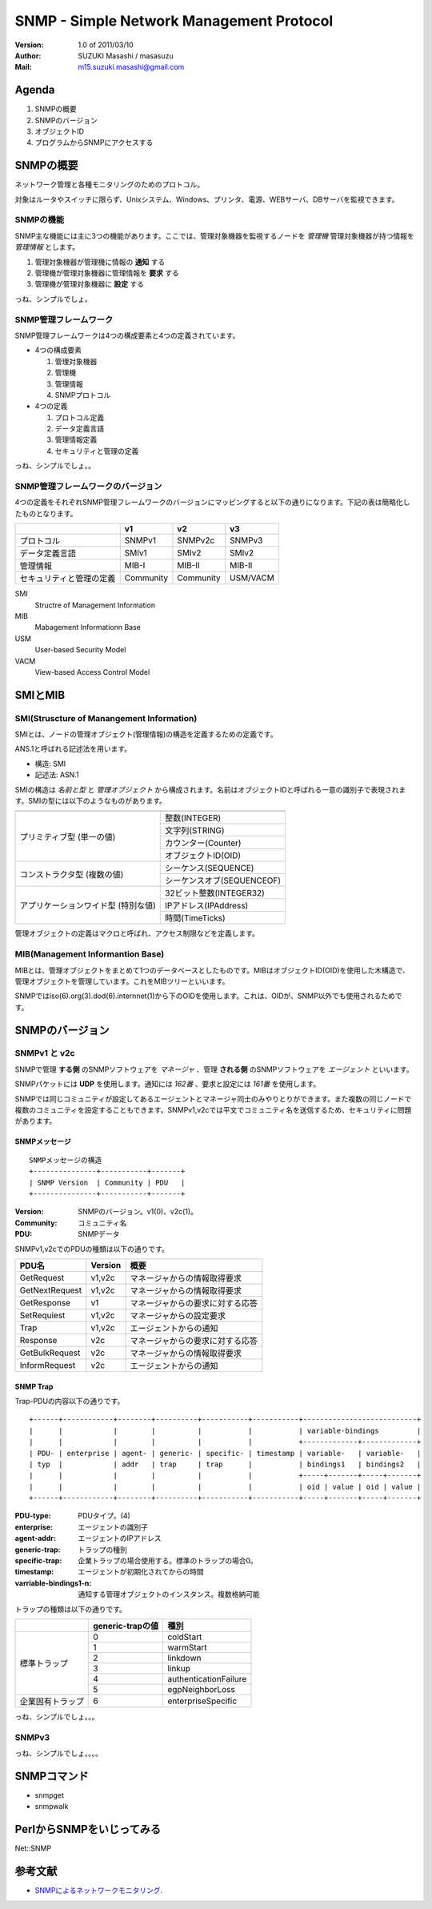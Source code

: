 ===========================================
SNMP - Simple Network Management Protocol
===========================================

:Version:
    1.0 of 2011/03/10

:Author:
    SUZUKI Masashi / masasuzu

:Mail:
    m15.suzuki.masashi@gmail.com

Agenda
=======

#. SNMPの概要
#. SNMPのバージョン
#. オブジェクトID
#. プログラムからSNMPにアクセスする

SNMPの概要
=====================

ネットワーク管理と各種モニタリングのためのプロトコル。

対象はルータやスイッチに限らず、Unixシステム、Windows、プリンタ、電源、WEBサーバ、DBサーバを監視できます。

SNMPの機能
------------

SNMP主な機能には主に3つの機能があります。\
ここでは、管理対象機器を監視するノードを *管理機* 管理対象機器が持つ情報を *管理情報* とします。

#. 管理対象機器が管理機に情報の **通知** する
#. 管理機が管理対象機器に管理情報を **要求** する
#. 管理機が管理対象機器に **設定** する

っね、シンプルでしょ。

SNMP管理フレームワーク
-----------------------

SNMP管理フレームワークは4つの構成要素と4つの定義されています。

* 4つの構成要素

  #. 管理対象機器
  #. 管理機
  #. 管理情報
  #. SNMPプロトコル


* 4つの定義

  #. プロトコル定義
  #. データ定義言語
  #. 管理情報定義
  #. セキュリティと管理の定義

.. image:: images/snmp_overview.png

っね、シンプルでしょ。。

SNMP管理フレームワークのバージョン
-----------------------------------

4つの定義をそれぞれSNMP管理フレームワークのバージョンにマッピングすると以下の通りになります。\
下記の表は簡略化したものとなります。

+---------------------------+-----------+-----------+-----------+
|                           | v1        | v2        | v3        |
+===========================+===========+===========+===========+
| プロトコル                | SNMPv1    | SNMPv2c   | SNMPv3    |
+---------------------------+-----------+-----------+-----------+
| データ定義言語            | SMIv1     | SMIv2     | SMIv2     |
+---------------------------+-----------+-----------+-----------+
| 管理情報                  | MIB-I     | MIB-II    | MIB-II    |
+---------------------------+-----------+-----------+-----------+
| セキュリティと管理の定義  | Community | Community | USM/VACM  |
+---------------------------+-----------+-----------+-----------+

SMI
    Structre of Management Information

MIB
    Mabagement Informationn Base

USM
    User-based Security Model

VACM
    View-based Access Control Model


SMIとMIB
===========

SMI(Struscture of Manangement Information)
-------------------------------------------

SMIとは、ノードの管理オブジェクト(管理情報)の構造を定義するための定義です。

ANS.1と呼ばれる記述法を用います。

* 構造: SMI
* 記述法: ASN.1

SMIの構造は *名前と型* と *管理オブジェクト* から構成されます。\
名前はオブジェクトIDと呼ばれる一意の識別子で表現されます。\
SMIの型には以下のようなものがあります。

+---------------------------+-------------------------------+
|                           |                               |
+===========================+===============================+
| プリミティブ型            | 整数(INTEGER)                 |
| (単一の値)                +-------------------------------+
|                           | 文字列(STRING)                |
|                           +-------------------------------+
|                           | カウンター(Counter)           |
|                           +-------------------------------+
|                           | オブジェクトID(OID)           |
+---------------------------+-------------------------------+
| コンストラクタ型          | シーケンス(SEQUENCE)          |
| (複数の値)                +-------------------------------+
|                           | シーケンスオブ(SEQUENCEOF)    |
+---------------------------+-------------------------------+
| アプリケーションワイド型  | 32ビット整数(INTEGER32)       |
| (特別な値)                +-------------------------------+
|                           | IPアドレス(IPAddress)         |
|                           +-------------------------------+
|                           | 時間(TimeTicks)               |
+---------------------------+-------------------------------+

管理オブジェクトの定義はマクロと呼ばれ、アクセス制限などを定義します。


MIB(Management Informantion Base)
-----------------------------------

MIBとは、管理オブジェクトをまとめて1つのデータベースとしたものです。\
MIBはオブジェクトID(OID)を使用した木構造で、管理オブジェクトを管理しています。\
これをMIBツリーといいます。

SNMPではiso(6).org(3).dod(6).internnet(1)から下のOIDを使用します。これは、OIDが、\
SNMP以外でも使用されるためです。


SNMPのバージョン
================

SNMPv1 と v2c
--------------

SNMPで管理 **する側** のSNMPソフトウェアを *マネージャ* 、\
管理 **される側** のSNMPソフトウェアを *エージェント* といいます。

SNMPパケットには **UDP** を使用します。通知には *162番* 、要求と設定には *161番* を使用します。

SNMPでは同じコミュニティが設定してあるエージェントとマネージャ同士のみやりとりができます。\
また複数の同じノードで複数のコミュニティを設定することもできます。\
SNMPv1,v2cでは平文でコミュニティ名を送信するため、セキュリティに問題があります。


SNMPメッセージ
^^^^^^^^^^^^^^^

::

    SNMPメッセージの構造
    +---------------+-----------+-------+
    | SNMP Version  | Community | PDU   |
    +---------------+-----------+-------+

:Version:
    SNMPのバージョン。v1(0)、v2c(1)。

:Community:
    コミュニティ名

:PDU:
    SNMPデータ

SNMPv1,v2cでのPDUの種類は以下の通りです。

+-------------------+-----------+-----------------------------------+
| PDU名             | Version   | 概要                              |
+===================+===========+===================================+
| GetRequest        | v1,v2c    | マネージャからの情報取得要求      |
+-------------------+-----------+-----------------------------------+
| GetNextRequest    | v1,v2c    | マネージャからの情報取得要求      |
+-------------------+-----------+-----------------------------------+
| GetResponse       | v1        | マネージャからの要求に対する応答  |
+-------------------+-----------+-----------------------------------+
| SetRequiest       | v1,v2c    | マネージャからの設定要求          |
+-------------------+-----------+-----------------------------------+
| Trap              | v1,v2c    | エージェントからの通知            |
+-------------------+-----------+-----------------------------------+
| Response          | v2c       | マネージャからの要求に対する応答  |
+-------------------+-----------+-----------------------------------+
| GetBulkRequest    | v2c       | マネージャからの情報取得要求      |
+-------------------+-----------+-----------------------------------+
| InformRequest     | v2c       | エージェントからの通知            |
+-------------------+-----------+-----------------------------------+

SNMP Trap
^^^^^^^^^^

Trap-PDUの内容以下の通りです。

::

    +------+------------+--------+----------+-----------+-----------+---------------------------+
    |      |            |        |          |           |           | variable-bindings         |
    |      |            |        |          |           |           +-------------+-------------+
    | PDU- | enterprise | agent- | generic- | specific- | timestamp | variable-   | variable-   |
    | typ  |            | addr   | trap     | trap      |           | bindings1   | bindings2   |
    |      |            |        |          |           |           +-----+-------+-----+-------+
    |      |            |        |          |           |           | oid | value | oid | value |
    +------+------------+--------+----------+-----------+-----------+-----+-------+-----+-------+


:PDU-type:
    PDUタイプ。(4)
:enterprise:
    エージェントの識別子
:agent-addr:
    エージェントのIPアドレス
:generic-trap:
    トラップの種別
:specific-trap:
    企業トラップの場合使用する。標準のトラップの場合0。
:timestamp:
    エージェントが初期化されてからの時間
:varriable-bindings1-n:
    通知する管理オブジェクトのインスタンス。複数格納可能

トラップの種類は以下の通りです。

+-------------------+-------------------+-----------------------+
|                   | generic-trapの値  | 種別                  |
+===================+===================+=======================+
| 標準トラップ      | 0                 | coldStart             |
|                   +-------------------+-----------------------+
|                   | 1                 | warmStart             |
|                   +-------------------+-----------------------+
|                   | 2                 | linkdown              |
|                   +-------------------+-----------------------+
|                   | 3                 | linkup                |
|                   +-------------------+-----------------------+
|                   | 4                 | authenticationFailure |
|                   +-------------------+-----------------------+
|                   | 5                 | egpNeighborLoss       |
+-------------------+-------------------+-----------------------+
| 企業固有トラップ  | 6                 | enterpriseSpecific    |
+-------------------+-------------------+-----------------------+

っね、シンプルでしょ。。。

SNMPv3
-------

っね、シンプルでしょ。。。。

SNMPコマンド
==============

* snmpget
* snmpwalk

PerlからSNMPをいじってみる
==========================

Net::SNMP


参考文献
========

* SNMPによるネットワークモニタリング_.

.. _SNMPによるネットワークモニタリング: http://www.itmedia.co.jp/enterprise/special/0705/snmp/

